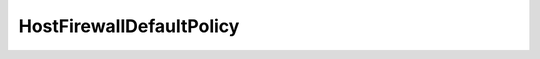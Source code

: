 
================================================================================
HostFirewallDefaultPolicy
================================================================================


.. describe:: Parameter to
    
    :py:meth:`~pyvisdk.do.update_default_policy.UpdateDefaultPolicy`
    
.. describe:: Property of
    
    :py:class:`~pyvisdk.do.host_firewall_config.HostFirewallConfig`,
    :py:class:`~pyvisdk.do.host_firewall_info.HostFirewallInfo`
    
.. describe:: Extends
    
    :py:class:`~pyvisdk.mo.dynamic_data.DynamicData`
    
.. class:: pyvisdk.do.host_firewall_default_policy.HostFirewallDefaultPolicy
    
    .. py:attribute:: incomingBlocked
    
        Flag indicating whether incoming traffic should be blocked by default.
        
    
    .. py:attribute:: outgoingBlocked
    
        Flag indicating whether outgoing traffic should be blocked by default.
        
    